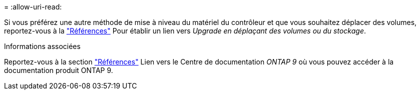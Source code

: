 = 
:allow-uri-read: 


Si vous préférez une autre méthode de mise à niveau du matériel du contrôleur et que vous souhaitez déplacer des volumes, reportez-vous à la link:other_references.html["Références"] Pour établir un lien vers _Upgrade en déplaçant des volumes ou du stockage_.

.Informations associées
Reportez-vous à la section link:other_references.html["Références"] Lien vers le Centre de documentation _ONTAP 9_ où vous pouvez accéder à la documentation produit ONTAP 9.
